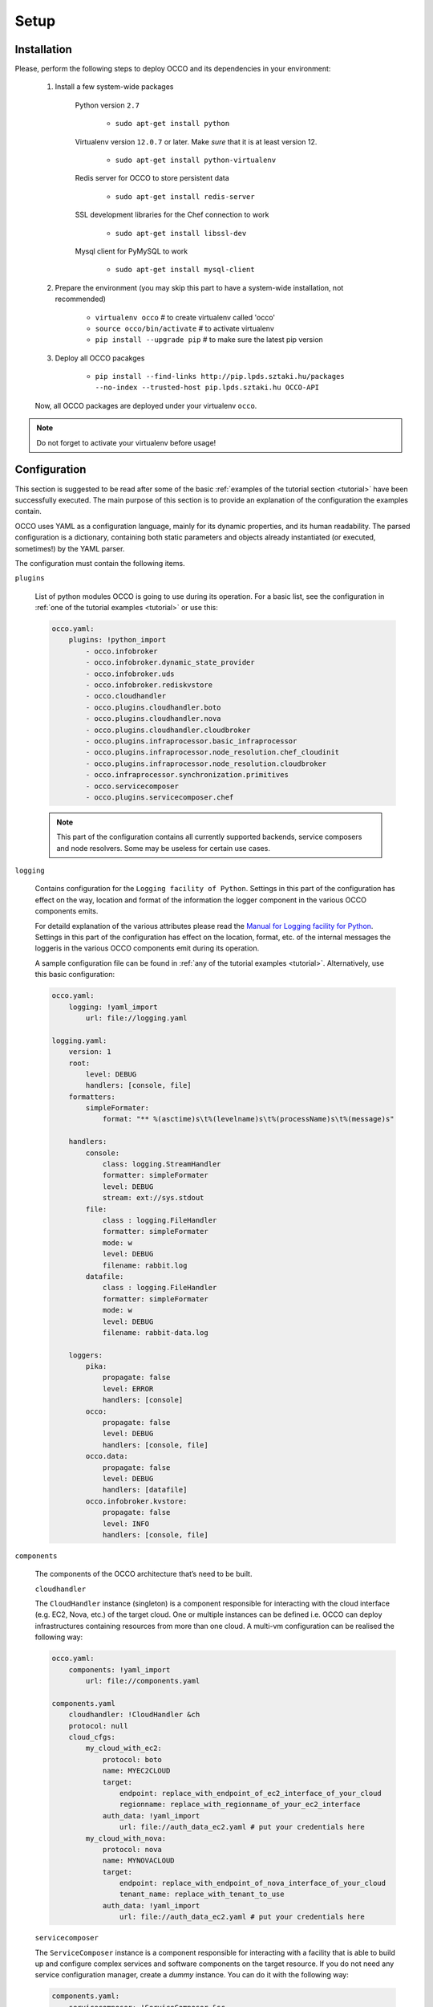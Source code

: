 .. _installation:

Setup
=====

Installation
------------

Please, perform the following steps to deploy OCCO and its dependencies in your environment:

    #. Install a few system-wide packages

        Python version ``2.7``

         * ``sudo apt-get install python``

        Virtualenv version ``12.0.7`` or later. Make *sure* that it is at least version 12. 

         * ``sudo apt-get install python-virtualenv``

        Redis server for OCCO to store persistent data

         * ``sudo apt-get install redis-server``

        SSL development libraries for the Chef connection to work

         * ``sudo apt-get install libssl-dev``

        Mysql client for PyMySQL to work

         * ``sudo apt-get install mysql-client``

    #. Prepare the environment (you may skip this part to have a system-wide installation, not recommended)

         * ``virtualenv occo``            # to create virtualenv called 'occo'
         * ``source occo/bin/activate``   # to activate virtualenv
         * ``pip install --upgrade pip``  # to make sure the latest pip version

    #. Deploy all OCCO pacakges

         * ``pip install --find-links http://pip.lpds.sztaki.hu/packages --no-index --trusted-host pip.lpds.sztaki.hu OCCO-API``
        
    Now, all OCCO packages are deployed under your virtualenv ``occo``. 

.. note::

   Do not forget to activate your virtualenv before usage!

Configuration
-------------

This section is suggested to be read after some of the basic :ref:`examples of the tutorial section <tutorial>` have been successfully executed. The main purpose of this section is to provide an explanation of the configuration the examples contain.

OCCO uses YAML as a configuration language, mainly for its dynamic properties, and its human readability. The parsed configuration is a dictionary, containing both static parameters and objects already instantiated (or executed, sometimes!) by the YAML parser.

The configuration must contain the following items.

``plugins``

    List of python modules OCCO is going to use during its operation. For a basic list, see the configuration in :ref:`one of the tutorial examples <tutorial>` or use this:

    .. code::

        occo.yaml:
            plugins: !python_import
                - occo.infobroker
                - occo.infobroker.dynamic_state_provider
                - occo.infobroker.uds
                - occo.infobroker.rediskvstore
                - occo.cloudhandler
                - occo.plugins.cloudhandler.boto
                - occo.plugins.cloudhandler.nova
                - occo.plugins.cloudhandler.cloudbroker
                - occo.plugins.infraprocessor.basic_infraprocessor
                - occo.plugins.infraprocessor.node_resolution.chef_cloudinit
                - occo.plugins.infraprocessor.node_resolution.cloudbroker
                - occo.infraprocessor.synchronization.primitives
                - occo.servicecomposer
                - occo.plugins.servicecomposer.chef

    .. note::

        This part of the configuration contains all currently supported backends,
        service composers and node resolvers. Some may be useless for certain use
        cases.

``logging``

    Contains configuration for the ``Logging facility of Python``. Settings in this part of the configuration has effect on the way, location and format of the information the logger component in the various OCCO components emits. 

    For detaild explanation of the various attributes please read the `Manual for Logging facility for Python <https://docs.python.org/2/library/logging.html#module-logging>`_. Settings in this part of the configuration has effect on the location, format, etc. of the internal messages the loggeris in the various OCCO components emit during its operation.

    A sample configuration file can be found in :ref:`any of the tutorial examples <tutorial>`. Alternatively, use this basic configuration:

    .. code::

        occo.yaml:
            logging: !yaml_import
                url: file://logging.yaml
    
        logging.yaml:
            version: 1
            root:
                level: DEBUG
                handlers: [console, file]
            formatters:
                simpleFormater:
                    format: "** %(asctime)s\t%(levelname)s\t%(processName)s\t%(message)s"
    
            handlers:
                console:
                    class: logging.StreamHandler
                    formatter: simpleFormater
                    level: DEBUG
                    stream: ext://sys.stdout
                file:
                    class : logging.FileHandler
                    formatter: simpleFormater
                    mode: w
                    level: DEBUG
                    filename: rabbit.log
                datafile:
                    class : logging.FileHandler
                    formatter: simpleFormater
                    mode: w
                    level: DEBUG
                    filename: rabbit-data.log
    
            loggers:
                pika:
                    propagate: false
                    level: ERROR
                    handlers: [console]
                occo:
                    propagate: false
                    level: DEBUG
                    handlers: [console, file]
                occo.data:
                    propagate: false
                    level: DEBUG
                    handlers: [datafile]
                occo.infobroker.kvstore:
                    propagate: false
                    level: INFO
                    handlers: [console, file]
            
``components``

    The components of the OCCO architecture that’s need to be built.

    ``cloudhandler``
        
    The ``CloudHandler`` instance (singleton) is a component responsible for interacting with the cloud interface (e.g. EC2, Nova, etc.) of the target cloud. One or multiple instances can be defined i.e. OCCO can deploy infrastructures containing resources from more than one cloud. A multi-vm configuration can be realised the following way:

    .. code::

        occo.yaml:
            components: !yaml_import
                url: file://components.yaml

        components.yaml
            cloudhandler: !CloudHandler &ch
            protocol: null
            cloud_cfgs:
                my_cloud_with_ec2:
                    protocol: boto
                    name: MYEC2CLOUD
                    target:
                        endpoint: replace_with_endpoint_of_ec2_interface_of_your_cloud
                        regionname: replace_with_regionname_of_your_ec2_interface
                    auth_data: !yaml_import
                        url: file://auth_data_ec2.yaml # put your credentials here
                my_cloud_with_nova:
                    protocol: nova
                    name: MYNOVACLOUD
                    target:
                        endpoint: replace_with_endpoint_of_nova_interface_of_your_cloud
                        tenant_name: replace_with_tenant_to_use
                    auth_data: !yaml_import
                        url: file://auth_data_ec2.yaml # put your credentials here
    
    ``servicecomposer``

    The ``ServiceComposer`` instance is a component responsible for interacting with a facility that is able to build up and configure complex services and software components on the target resource. If you do not need any service configuration manager, create a *dummy* instance. You can do it with the following way:

    .. code::

        components.yaml:
            servicecomposer: !ServiceComposer &sc
                protocol: dummy

    If you would like to use chef, instantiate the chef service composer the following way:

    .. code::

        components.yaml:
            servicecomposer: !ServiceComposer &sc
                protocol: chef
                url: replace_with_endpoint_of_you_chef_server
                client: replace_with_the_username_to_your_chef_server
                key: !text_import
                    url: file://occo-test.pem #contains athentication key to chef server

    ``uds``

    The ``UDS`` (Universal Data Storage) instance is a component responsible for storing persistent data for OCCO to operate properly. The default configuration which works with `redis databases <http://redis.io>`_ are as follows:

    .. code::

        components.yaml:
            uds: !UDS &uds
                protocol: redis
                altdbs:
                    node_def: 1
                    infra: 10

    .. note::

        Please, do not change the above configuration unless you are aware of what you are doing.
     
    ``infobroker``

    The ``Information Broker`` is a component providing a simple interface for serving data by any components in the OCCO architecture. The modules serving as information provider can then be congregated into a hierarchy to realise a distributed architecture of information provider components. In OCCO, all the components are information provider in this architecture, therefore the default configuration is as follows:

    .. code::
        
        components.yaml:
            infobroker: !InfoRouter
            sub_providers:
                - !DynamicStateProvider
                    cloud_handler: *ch
                    service_composer: *sc
                - !CloudHandlerProvider
                    cloud_handler: *ch
                - *uds
                - !SynchronizationProvider
                - *sc

    .. note::

        Please, do not change the above configuration unless you are aware of what you are doing.
    
To have a full configuration, please copy the configuration parts detailed above together or download :ref:`any of the tutorial examples <tutorial>` where the configuration is slightly optimised for the infrastructure, too. 
